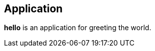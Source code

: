 == Application

*hello* is an application for greeting the world.

////
///reset
targets
////

////
//hello.c
/hello includes

/targets
////

////
/hello includes
#include <stdio.h>
////

////
/targets
int main()
{
    /say hello
    /return
}
////

////
/say hello
/\printf("
/\/message
");
////

////
/message
Hello world!
////

////
/return
return 0;
////
